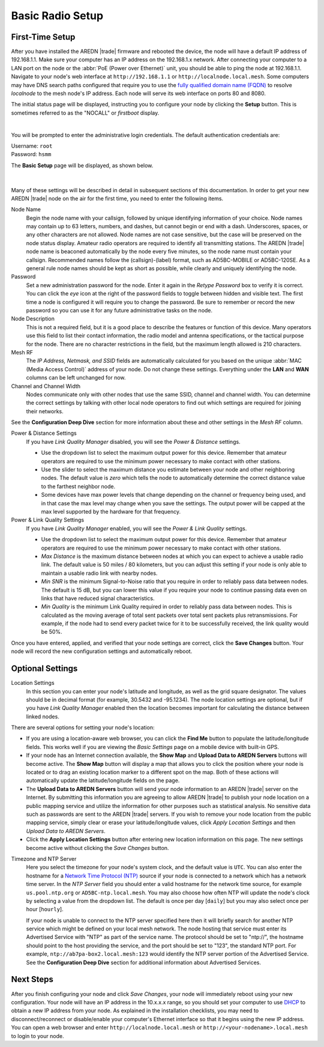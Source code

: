 ==================
Basic Radio Setup
==================

First-Time Setup
----------------

After you have installed the AREDN |trade| firmware and rebooted the device, the node will have a default IP address of 192.168.1.1. Make sure your computer has an IP address on the 192.168.1.x network. After connecting your computer to a LAN port on the node or the :abbr:`PoE (Power over Ethernet)` unit, you should be able to ping the node at 192.168.1.1.  Navigate to your node's web interface at ``http://192.168.1.1`` or ``http://localnode.local.mesh``. Some computers may have DNS search paths configured that require you to use the `fully qualified domain name (FQDN) <https://en.wikipedia.org/wiki/Fully_qualified_domain_name>`_ to resolve *localnode* to the mesh node's IP address. Each node will serve its web interface on ports 80 and 8080.

The initial status page will be displayed, instructing you to configure your node by clicking the **Setup** button. This is sometimes referred to as the "NOCALL" or *firstboot* display.

.. image:: _images/basic-nocall.png
   :alt: Setup NOCALL
   :align: center

|

You will be prompted to enter the administrative login credentials. The default authentication credentials are:

| Username: ``root``
| Password: ``hsmm``

The **Basic Setup** page will be displayed, as shown below.

   .. image:: _images/basic-setup.png
      :alt: Basic Setup
      :align: center

|

Many of these settings will be described in detail in subsequent sections of this documentation. In order to get your new AREDN |trade| node on the air for the first time, you need to enter the following items.

Node Name
  Begin the node name with your callsign, followed by unique identifying information of your choice. Node names may contain up to 63 letters, numbers, and dashes, but cannot begin or end with a dash. Underscores, spaces, or any other characters are not allowed. Node names are not case sensitive, but the case will be preserved on the node status display.
  Amateur radio operators are required to identify all transmitting stations. The AREDN |trade| node name is beaconed automatically by the node every five minutes, so the node name must contain your callsign. Recommended names follow the (callsign)-(label) format, such as AD5BC-MOBILE or AD5BC-120SE. As a general rule node names should be kept as short as possible, while clearly and uniquely identifying the node.

Password
  Set a new administration password for the node. Enter it again in the *Retype Password* box to verify it is correct. You can click the *eye* icon at the right of the password fields to toggle between hidden and visible text. The first time a node is configured it will require you to change the password. Be sure to remember or record the new password so you can use it for any future administrative tasks on the node.

Node Description
  This is not a required field, but it is a good place to describe the features or function of this device. Many operators use this field to list their contact information, the radio model and antenna specifications, or the tactical purpose for the node. There are no character restrictions in the field, but the maximum length allowed is 210 characters.

Mesh RF
  The *IP Address, Netmask, and SSID* fields are automatically calculated for you based on the unique :abbr:`MAC (Media Access Control)` address of your node. Do not change these settings. Everything under the **LAN** and **WAN** columns can be left unchanged for now.

Channel and Channel Width
  Nodes communicate only with other nodes that use the same SSID, channel and channel width. You can determine the correct settings by talking with other local node operators to find out which settings are required for joining their networks.

See the **Configuration Deep Dive** section for more information about these and other settings in the *Mesh RF* column.

Power & Distance Settings
  If you have *Link Quality Manager* disabled, you will see the *Power & Distance* settings.

  - Use the dropdown list to select the maximum output power for this device. Remember that amateur operators are required to use the minimum power necessary to make contact with other stations.

  - Use the slider to select the maximum distance you estimate between your node and other neighboring nodes. The default value is *zero* which tells the node to automatically determine the correct distance value to the farthest neighbor node.

  - Some devices have max power levels that change depending on the channel or frequency being used, and in that case the max level may change when you save the settings. The output power will be capped at the max level supported by the hardware for that frequency.

Power & Link Quality Settings
  If you have *Link Quality Manager* enabled, you will see the *Power & Link Quality* settings.

  - Use the dropdown list to select the maximum output power for this device. Remember that amateur operators are required to use the minimum power necessary to make contact with other stations.

  - *Max Distance* is the maximum distance between nodes at which you can expect to achieve a usable radio link. The default value is 50 miles / 80 kilometers, but you can adjust this setting if your node is only able to maintain a usable radio link with nearby nodes.

  - *Min SNR* is the minimum Signal-to-Noise ratio that you require in order to reliably pass data between nodes. The default is 15 dB, but you can lower this value if you require your node to continue passing data even on links that have reduced signal characteristics.

  - *Min Quality* is the minimum Link Quality required in order to reliably pass data between nodes. This is calculated as the moving average of total sent packets over total sent packets plus retransmissions. For example, if the node had to send every packet twice for it to be successfully received, the link quality would be 50%.

Once you have entered, applied, and verified that your node settings are correct, click the **Save Changes** button. Your node will record the new configuration settings and automatically reboot.

Optional Settings
-----------------

Location Settings
  In this section you can enter your node's latitude and longitude, as well as the grid square designator. The values should be in decimal format (for example, 30.5432 and -95.1234). The node location settings are optional, but if you have *Link Quality Manager* enabled then the location becomes important for calculating the distance between linked nodes.

  .. image:: _images/basic-location.png
    :alt: Optional Settings - Location
    :align: center

There are several options for setting your node's location:

- If you are using a location-aware web browser, you can click the **Find Me** button to populate the latitude/longitude fields. This works well if you are viewing the *Basic Settings* page on a mobile device with built-in GPS.

- If your node has an Internet connection available, the **Show Map** and **Upload Data to AREDN Servers** buttons will become active. The **Show Map** button will display a map that allows you to click the position where your node is located or to drag an existing location marker to a different spot on the map. Both of these actions will automatically update the latitude/longitude fields on the page.

- The **Upload Data to AREDN Servers** button will send your node information to an AREDN |trade| server on the Internet. By submitting this information you are agreeing to allow AREDN |trade| to publish your node location on a public mapping service and utilize the information for other purposes such as statistical analysis. No sensitive data such as passwords are sent to the AREDN |trade| servers. If you wish to remove your node location from the public mapping service, simply clear or erase your latitude/longitude values, click *Apply Location Settings* and then *Upload Data to AREDN Servers*.

- Click the **Apply Location Settings** button after entering new location information on this page. The new settings become active without clicking the *Save Changes* button.

Timezone and NTP Server
  Here you select the timezone for your node's system clock, and the default value is ``UTC``. You can also enter the hostname for a `Network Time Protocol (NTP) <https://en.wikipedia.org/wiki/Network_Time_Protocol>`_ source if your node is connected to a network which has a network time server. In the *NTP Server* field you should enter a valid hostname for the network time source, for example ``us.pool.ntp.org`` or ``AD5BC-ntp.local.mesh``. You may also choose how often NTP will update the node's clock by selecting a value from the dropdown list. The default is once per day [``daily``] but you may also select once per hour [``hourly``].

  .. image:: _images/basic-time.png
    :alt: Optional Settings - Time
    :align: center


  If your node is unable to connect to the NTP server specified here then it will briefly search for another NTP service which might be defined on your local mesh network. The node hosting that service must enter its Advertised Service with "NTP" as part of the service name. The protocol should be set to "ntp://", the hostname should point to the host providing the service, and the port should be set to "123", the standard NTP port. For example, ``ntp://ab7pa-box2.local.mesh:123`` would identify the NTP server portion of the Advertised Service. See the **Configuration Deep Dive** section for additional information about Advertised Services.

Next Steps
----------

After you finish configuring your node and click *Save Changes*, your node will immediately reboot using your new configuration. Your node will have an IP address in the 10.x.x.x range, so you should set your computer to use `DHCP <https://en.wikipedia.org/wiki/Dynamic_Host_Configuration_Protocol>`_ to obtain a new IP address from your node. As explained in the installation checklists, you may need to disconnect/reconnect or disable/enable your computer's Ethernet interface so that it begins using the new IP address. You can open a web browser and enter ``http://localnode.local.mesh`` or ``http://<your-nodename>.local.mesh`` to login to your node.
